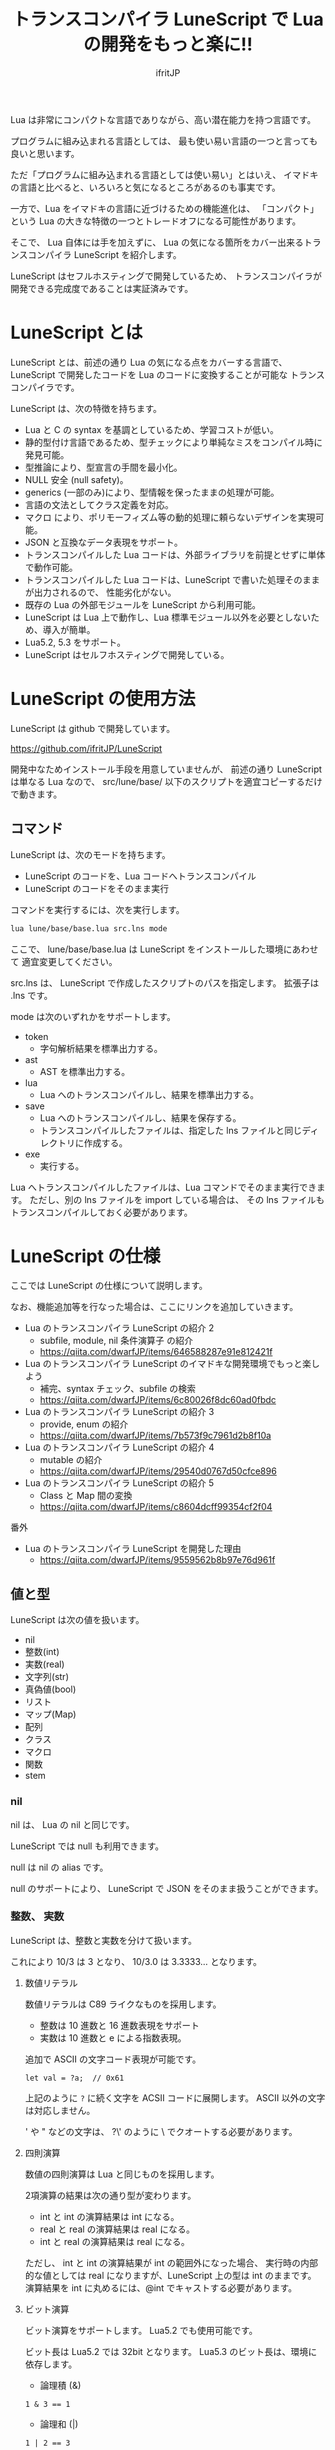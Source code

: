 # -*- coding:utf-8 -*-
#+AUTHOR: ifritJP
#+STARTUP: nofold
#+OPTIONS: ^:{}
#+HTML_HEAD: <link rel="stylesheet" type="text/css" href="org-mode-document.css" />

#+TITLE: トランスコンパイラ LuneScript で Lua の開発をもっと楽に!!

Lua は非常にコンパクトな言語でありながら、高い潜在能力を持つ言語です。

プログラムに組み込まれる言語としては、
最も使い易い言語の一つと言っても良いと思います。

ただ「プログラムに組み込まれる言語としては使い易い」とはいえ、
イマドキの言語と比べると、いろいろと気になるところがあるのも事実です。

一方で、Lua をイマドキの言語に近づけるための機能進化は、
「コンパクト」という Lua の大きな特徴の一つとトレードオフになる可能性があります。

そこで、 Lua 自体には手を加えずに、
Lua の気になる箇所をカバー出来るトランスコンパイラ LuneScript を紹介します。

LuneScript はセフルホスティングで開発しているため、
トランスコンパイラが開発できる完成度であることは実証済みです。

* LuneScript とは

LuneScript とは、前述の通り Lua の気になる点をカバーする言語で、
LuneScript で開発したコードを Lua のコードに変換することが可能な
トランスコンパイラです。

LuneScript は、次の特徴を持ちます。

- Lua と C の syntax を基調としているため、学習コストが低い。
- 静的型付け言語であるため、型チェックにより単純なミスをコンパイル時に発見可能。
- 型推論により、型宣言の手間を最小化。
- NULL 安全 (null safety)。
- generics (一部のみ)により、型情報を保ったままの処理が可能。
- 言語の文法としてクラス定義を対応。
- マクロ により、ポリモーフィズム等の動的処理に頼らないデザインを実現可能。
- JSON と互換なデータ表現をサポート。
- トランスコンパイルした Lua コードは、外部ライブラリを前提とせずに単体で動作可能。
- トランスコンパイルした Lua コードは、LuneScript で書いた処理そのままが出力されるので、
  性能劣化がない。
- 既存の Lua の外部モジュールを LuneScript から利用可能。
- LuneScript は Lua 上で動作し、Lua 標準モジュール以外を必要としないため、導入が簡単。
- Lua5.2, 5.3 をサポート。
- LuneScript はセルフホスティングで開発している。

* LuneScript の使用方法

LuneScript は github で開発しています。
  
https://github.com/ifritJP/LuneScript

開発中なためインストール手段を用意していませんが、
前述の通り LuneScript は単なる Lua なので、
src/lune/base/ 以下のスクリプトを適宜コピーするだけで動きます。

** コマンド

LuneScript は、次のモードを持ちます。

- LuneScript のコードを、Lua コードへトランスコンパイル
- LuneScript のコードをそのまま実行

コマンドを実行するには、次を実行します。   

#+BEGIN_SRC txt
lua lune/base/base.lua src.lns mode
#+END_SRC

ここで、 lune/base/base.lua は LuneScript をインストールした環境にあわせて
適宜変更してください。

src.lns は、 LuneScript で作成したスクリプトのパスを指定します。
拡張子は .lns です。

mode は次のいずれかをサポートします。

- token
  - 字句解析結果を標準出力する。
- ast
  - AST を標準出力する。
- lua
  - Lua へのトランスコンパイルし、結果を標準出力する。
- save  
  - Lua へのトランスコンパイルし、結果を保存する。
  - トランスコンパイルしたファイルは、指定した lns ファイルと同じディレクトリに作成する。
- exe
  - 実行する。

Lua へトランスコンパイルしたファイルは、Lua コマンドでそのまま実行できます。
ただし、別の lns ファイルを import している場合は、
その lns ファイルもトランスコンパイルしておく必要があります。

* LuneScript の仕様

ここでは LuneScript の仕様について説明します。

なお、機能追加等を行なった場合は、ここにリンクを追加していきます。


- Lua のトランスコンパイラ LuneScript の紹介 2 
  - subfile, module, nil 条件演算子 の紹介
  - https://qiita.com/dwarfJP/items/646588287e91e812421f
- Lua のトランスコンパイラ LuneScript のイマドキな開発環境でもっと楽しよう
  - 補完、syntax チェック、subfile の検索 
  - https://qiita.com/dwarfJP/items/6c80026f8dc60ad0fbdc
- Lua のトランスコンパイラ LuneScript の紹介 3
  - provide, enum の紹介
  - https://qiita.com/dwarfJP/items/7b573f9c7961d2b8f10a
- Lua のトランスコンパイラ LuneScript の紹介 4
  - mutable の紹介
  - https://qiita.com/dwarfJP/items/29540d0767d50cfce896
- Lua のトランスコンパイラ LuneScript の紹介 5 
  - Class と Map 間の変換
  - https://qiita.com/dwarfJP/items/c8604dcff99354cf2f04
  

番外

- Lua のトランスコンパイラ LuneScript を開発した理由
  - https://qiita.com/dwarfJP/items/9559562b8b97e76d961f


** 値と型

LuneScript は次の値を扱います。

- nil
- 整数(int)
- 実数(real)
- 文字列(str)
- 真偽値(bool)  
- リスト
- マップ(Map)
- 配列
- クラス
- マクロ  
- 関数
- stem

*** nil

nil は、 Lua の nil と同じです。

LuneScript では null も利用できます。

null は nil の alias です。

null のサポートにより、 LuneScript で JSON をそのまま扱うことができます。

*** 整数、 実数

LuneScript は、整数と実数を分けて扱います。

これにより 10/3 は 3 となり、 10/3.0 は 3.3333... となります。

**** 数値リテラル

数値リテラルは C89 ライクなものを採用します。

- 整数は 10 進数と 16 進数表現をサポート
- 実数は 10 進数と e による指数表現。

追加で ASCII の文字コード表現が可能です。

#+BEGIN_SRC lns
let val = ?a;  // 0x61
#+END_SRC

上記のように ~?~ に続く文字を ACSII コードに展開します。
ASCII 以外の文字は対応しません。

' や " などの文字は、 ?\'  のように \ でクオートする必要があります。

**** 四則演算

数値の四則演算は Lua と同じものを採用します。

2項演算の結果は次の通り型が変わります。

- int と int の演算結果は int になる。
- real と real の演算結果は real になる。
- int と real の演算結果は real になる。
  
ただし、 int と int の演算結果が int の範囲外になった場合、
実行時の内部的な値としては real になりますが、LuneScript 上の型は int のままです。
演算結果を int に丸めるには、@int でキャストする必要があります。

**** ビット演算

ビット演算をサポートします。
Lua5.2 でも使用可能です。

ビット長は Lua5.2 では 32bit となります。
Lua5.3 のビット長は、環境に依存します。

- 論理積 (&)

#+BEGIN_SRC lns
1 & 3 == 1
#+END_SRC
  
- 論理和  (|)
  
#+BEGIN_SRC lns
1 | 2 == 3
#+END_SRC
  
- 排他的論理和 (~)
  
#+BEGIN_SRC lns
1 ~ 3 == 2
#+END_SRC
  
- 論理シフト(左) (|<<)
  
#+BEGIN_SRC lns
1 |<< 2 == 4
#+END_SRC
  
- 論理シフト(右) (|>>)

#+BEGIN_SRC lns
0x10 |>> 2 == 4
#+END_SRC

- ビット反転 (~)
  
#+BEGIN_SRC lns
~2 == 0xfffffffd  
#+END_SRC

*** 文字列

文字列は Lua と同じで終端文字のないデータです。
   
文字列リテラルは " あるいは ' で囲みます。
複数行の文字列リテラルは ``` で囲みます。

文字列内の N 番目の文字にアクセスするには txt[N] を使用します。
ただし txt[N] は読み込み専用で、文字の書き換えは出来ません。

#+BEGIN_SRC lns
let txt = "1234";
txt[ 2 ] // ?2
#+END_SRC

また、Python に似た format 書式を利用可能です。

#+BEGIN_SRC lns
"""
ここから〜
ここまで文字列"""
"10 + %s = %d" ("1", 11) // "10 + 1 = 11"
#+END_SRC

**** 文字列連結

文字列連結は Lua と同じ .. を使用します。

*** 真偽値(bool)

true, false をもちます。    


*** リスト、配列、マップ

LuneScript では、 Lua の table をリスト、配列、マップに分けて扱います。

リストは Lua のシーケンス、
配列は固定長のリスト、
マップは Lua の table です。

リテラルはそれぞれ次のように宣言します。

#+BEGIN_SRC lns
let list = [ 1, 2, 3 ];
let array = [@ 'a', 'b', 'c' ];
let map = { "A": 10, "B": 11, "C": 12 };
#+END_SRC

**** リスト

リストのオブジェクトは、順序付けて値を管理します。
     
#+BEGIN_SRC lns
let name : itemType[];
#+END_SRC

リストに保持できる値の型は、1 つに制限されます。
ただし、後述する stem! 型のリストであれば、全ての値を保持できます。

例えば、次は int 型の要素を持つリストになります。

#+BEGIN_SRC lns
let name : int[];
#+END_SRC

リストのオブジェクトは、 insert、 remove メソッドを持ちます。

#+BEGIN_SRC lns
let mut list:int[] = [];
list.insert( 1 );  // [ 1 ]
list.insert( 2 );  // [ 1, 2 ]
list.insert( 3 );  // [ 1, 2, 3 ]
list.remove();     // [ 1, 2 ]
#+END_SRC

リストの要素にアクセスするには、
次のように [N] で要素のインデックスを指定します。

#+BEGIN_SRC lns
let list = ['a','b','c'];
print( list[ 1 ] ); -- 'a'
#+END_SRC

要素のインデックスがリストの範囲外を指定した場合の処理は *未定義* です。


**** 配列

配列オブジェクトは、固定長のリストです。
サイズが固定であること以外はリストと同じです。

#+BEGIN_SRC lns
let mut list = [@ 1, 2 ];
list.insert( 1 );  // error
#+END_SRC

サイズ固定なため、 insert、 remove は出来ません。

**** マップ

マップのオブジェクトは、キーと値の紐付けを管理します。

#+BEGIN_SRC lns
let name : Map<keyType,valType>;
#+END_SRC

Map 型は、上記のように keyType と valType で宣言します。

例えば次の宣言は、キーが int 型で、値が str 型のマップです。

#+BEGIN_SRC lns
let val : Map<int,str>;
#+END_SRC

値にアクセスするには、次のように指定します。

#+BEGIN_SRC lns
let map = { "A": 10, "B": 11, "C": 12 };
print( map[ "A" ], map.B );
#+END_SRC

キーが文字列の場合、
map.B のようにマップオブジェクトのメンバとしてアクセスできます。

マップオブジェクトのキー、値には nil を設定出来ません。

**** リスト、マップコンストラクタの型

#+BEGIN_SRC lns
let list = [ 1, 2, 3 ];
let map = { "A": 10, "B": 11, "C": 12 };
#+END_SRC

リスト、マップは、上記のようにリテラルを宣言できます。
この時生成される リスト、マップの型は、 構成する値によって決まります。

マップコンストラクタで利用されるキー、あるいは値が全て同じ型なら、
マップのキー、値の型は、そのキー、値の型になります。
いずれかが異なれば stem 型になります。

具体的には、次のようになります。

#+BEGIN_SRC lns
let list1 = [ 1, 2, 3 ];			// int[]
let list1 = [ 'a', 'b', 'c' ];			// str[]
let list1 = [ 'a', 1, 'c' ];			// stem[]
let map1 = { "A": 10, "B": 11, "C": 12 };	// Map<str,int>
let map2 = { "A": 10, "B": 11, "C": 12 };	// Map<str,int>
let map3 = { "a": 'z', "b": 'y', "c": 'x' };	// Map<str,str>
let map4 = { "a": 1, "b": 'Z' };		// Map<str,stem>
#+END_SRC

*** stem

stem は、nil 以外の全ての値を保持できる型です。

LuneScript は、静的型付け言語であり、
想定する型と異なる値を与えらた場合はコンパイルエラーします。

対して stem 型は、nil 以外の全ての型を扱える型なので、
nil 以外のどのような値を与えられてもコンパイルエラーしません。

stem! は nil を含む全ての値を扱える型です。
Lua の変数そのものと考えて問題ありません。

*** ! 型 (nilable)

nilable は、 nil を保持可能な型です。
逆に言えば、 nilable でなければ、nil は保持出来ません。
これにより、非 nilable 型で扱っている間は、
nil による実行時エラーに気を使う必要がありません。

** 型変換

一部の型の値は、型を変換することが出来ます。

変換するには次の書式を利用します。

*演算子を @ から @@ に変更(2018/8/4)*

#+BEGIN_SRC lns
val@@type
#+END_SRC

これは val の値を type に変換することを宣言します。

例えば、次は val の値を int に変換しています。

#+BEGIN_SRC lns
val@@int
#+END_SRC

*** 数値型変換

数値型の値は異なる型に変換することが出来ます。
変換には、丸めが発生します。

- int から real
  - 整数から実数に変換
- real から int  
  - 実数から整数に変換
  - math.floor() を呼ぶのと等価。

*** stem 型との型変換

任意の型は stem 型と相互変換が可能です。

- 任意の型から stem 型に変換
  - @@stem で明示せずに暗黙的に変換可能。
- stem 型から任意の型に変換
  - @@type で明示が必要。
  - このとき、変換元の値が何の型だったかは判断しない。
  - 変換元の値の型と変換先の型が不一致した時の動作は *未定義*


** コメント

コメントは C++ スタイルを採用。
一行コメント ~//~ 、 複数行コメント ~/* */~ を指定可能。

#+BEGIN_SRC lns
// 行末までコメント
/* ここから〜
ここまでコメント*/
#+END_SRC

** 演算子

原則的に、演算子 は Lua と同じものを利用する。

Lua5.3 の //(切り捨て除算) は、1行コメントとなるので注意すること。

なお LuneScript では、整数同士の / は自動的に切り捨て除算となる。

** 変数宣言

#+BEGIN_SRC lns
[ pub | global ] let name [: type] = evp;
#+END_SRC

変数宣言は let で行なう。

let に続けて変数名を指定する。
変数の型は変数名に続けて : を入れて型指定する。

ただし、変数宣言初期化の値から型が推測できる場合は、型指定を省略できる。

例えば、次は int 型の val 変数を宣言する。

#+BEGIN_SRC lns
let val: int;
#+END_SRC

変数は全て local になる。
ただし、最上位のスコープに定義することで、
そのモジュール内でグローバルなデータとなる。

最上位のスコープに定義する変数の let の前に pub を指定すると、
外部のモジュールから参照可能な変数となる。

また、pub の代わりに global を宣言すると、VM 内でグローバルな変数となる。
ただしグローバルに登録されるのは、
この宣言を含むモジュールを import したタイミングとなる。

同名のグローバルシンボルが定義されている場合の動作は未定義とする。

同一スコープ内に、同名の変数を宣言することはできない。

*** mutable 制御

変数には mutable 制御が不可欠です。
必ずこちらを参照してください。

https://qiita.com/dwarfJP/items/29540d0767d50cfce896

*** nilable の変数宣言

宣言する型に ! を付加することで nilable になります。

例えば次の val は、int の nilable 型となり、
int と nil を設定可能であるのに対し、
val2 は、 nil を設定できない変数となります。

非 nilable の変数に対して nil を代入すると、コンパイルエラーとなります。

#+BEGIN_SRC lns
let val: int! = 1;
let val2: int = nil; // error
#+END_SRC

nilable は nil となる可能性がありますが、
非nilable の型は nil になりません。
つまり、非 nilable 型を利用している間は、
意図しないタイミングで nil アクセスエラーが発生しないことを保証できます。

nilable 型の値は、そのままでは本来の型としては使用できません。

次の例では、int! 型の val は int として演算に使用できず、コンパイルエラーとなります。

#+BEGIN_SRC lns
let val: int! = 1;
let val2 =  val + 1; // error
#+END_SRC

nilable 型から本来の値に戻すには、次のいずれかの syntax を利用します。

- unwrap
- unwrap!
- let!
- sync!
- if!
- if! let
  
  
** nilable 関連の仕様

ここでは nilable 関連の仕様について説明します。

*** マップ型の値取得

map 型の要素にアクセスした場合、その結果は必ず nilable 型になります。

たとえば、次の map.B は int! となります。

#+BEGIN_SRC lns
let map = { "A": 10, "B": 11, "C": 12 };
let val = map.B; // int! 
#+END_SRC

*** unwrap

unwrap は、直後に続く式の nilable から非 nilable 型に変換する式です。


#+BEGIN_SRC lns
unwrap exp [ default insexp ]
#+END_SRC

unwrap の評価結果は、 exp の nilable を外した型となります。

exp には、評価結果が nilable となる式を渡す必要があります。
insexp には、 exp が nil だった時に、代わりとなる式を渡します。
insexp の型は、 exp の nilable を外した型でなければなりません。
例えば exp が int! だった場合、 insexp は int 型でなければなりません。
default が省略されていて exp が nil だった場合、プログラムはエラー終了します。

exp が nilable でない場合は、 コンパイルエラーします。

#+BEGIN_SRC lns
{
  let val: int! = nil;
  let val2 = unwrap val default 0;
  print( "%d", val ); // 0
}
{
  let val: int! = 1;
  let val2 = unwrap val default 0;
  print( "%d", val ); // 1
}
#+END_SRC

上記の例は、
最初の unwrap では val が nil のため default の評価結果が返り、
2つめの unwrap では val が 1 のため、1 が返っている。

*** unwrap!

unwrap! は、 前述の unwrap 処理と、変数への代入を同時に行ないます。
     
#+BEGIN_SRC lns
unwrap! symbol {, symbol }  = exp[, exp ] block [then thenblock];
#+END_SRC

exp が nil でない場合、 unwrap の結果を symbol に代入します。

いずれかの exp が nil だった場合、ブロック block を実行します。
このブロック内では次のいずれかの処理を行なう必要があります。

- symbol に対して適切な値を設定する
- symbol を定義しているスコープから抜ける。

もしも上記の処理を行なわない場合、その後の動作は未定義です。

またブロック block 内では、 _exp%d のシンボルで、
exp の unwrap の結果にアクセスできます。
%d は 1 から始まる数字で、 symbol の順番に対応します。

このブロック block 内では、symbol の値は未定義となります。

then ブロックは、 exp が全て nil でなかった場合に実行されます。
このブロック内からは、symbol にアクセス出来ます。

#+BEGIN_SRC lns
fn test( arg:int! ) {
  let val = 0;

  unwrap! val = arg { print( 0 ); return; } then { val = val + 1; }
  print( val );
}
test( 1 );  // print( 2 );
test( 2 );  // print( 3 );
test( nil );  // print( 0 );
#+END_SRC

*** let!

let! は、変数宣言と unwrap を同時に行ないます。
    
#+BEGIN_SRC lns
let! symbol {, symbol } = exp[, exp ] block [ then thenblock ];
#+END_SRC

block と thenblock の扱いは unwrap! と同じです。
適切な処理をしない場合、 symbol の値は未定義です。

block ブロック内では '_' + symbol の名前で exp の unwrap の結果を参照できます。

thenblock ブロック内では symbol で値を参照できる。

#+BEGIN_SRC lns
fn test( arg:int! ) {
  let! val = func() { print( 0 ); return; } do { val = val + 1; }
  print( val );
}
test( 1 );  // print( 2 );
test( 2 );  // print( 3 );
test( nil );  // print( 0 );
#+END_SRC


**** sync!

sync! は、 unwrap 処理を行ないます。

#+BEGIN_SRC lns
sync! symbol {, symbol } = exp[, exp ] block [then thenblock] do doblock;
#+END_SRC

exp と symbol, thenblock の扱いは unwrap! と、ほぼ同じです。
異なるのは、 symbol のスコープが thenblock と doblock に限定されることです。

doblock は、 block と thenblock を処理した後に実行されるブロックです。

sync! は、doblock ブロック処理終了後に次の処理を行ないます。

- sync! を使用したスコープに、symbol で宣言したシンボル名と同じシンボルがある場合、
doblock ブロック終了時点の symbol の値を反映する。

ただし、 doblock を return 等で抜けた場合は反映されない。

*なお sync! で宣言した symbol から、
上位スコープ内の同名の symbol へは、代入可能な関係でなければならない。*

例えば次は、test() 関数内で sync! を実行している。
この sync! は val に func() の結果を格納しており、
doblock で val を変更している。
doblock が終了すると、val の値が外側のスコープの val に反映される。

#+BEGIN_SRC lns
fn test( arg:int!, arg2:int! ) {
  let mut val = 1;
  let val2 = 1;
  sync! val, val3 = arg, arg2 { print( 0 ); return; } do { val = arg + arg2; }
  print( val );
}
test( nil );  // print( 0 );
#+END_SRC

**** if!

if! は、 unwrap 処理による条件分岐です。

#+BEGIN_SRC lns
if! exp block [ else elseblock ];
#+END_SRC

exp には nilable な式を指定します。
exp が nil でなかった場合、 block を実行します。
exp が nil だった場合、 elseblock を実行します。

block 内の処理では _exp で、 exp の unwrap の結果にアクセスできます。

**** if! let

if! let は、 unwrap 処理による条件分岐です。

#+BEGIN_SRC lns
if! let var[,var,...] = exp[,exp,...] block [ else elseblock ];
#+END_SRC

exp には nilable な式を指定します。
exp が nil でなかった場合、 block を実行します。
exp が nil だった場合、 elseblock を実行します。

block 内の処理では var で宣言した変数にアクセス出来ます。
var の変数には exp の unwrap の結果が格納されます。

** 一般制御文

Lua と同じ制御文(if,while,for,repeat)をサポートする。

Lua と同様に、continue はない。

*** if

#+BEGIN_SRC lns
if exp {
}
elseif exp {
}
else {
}
#+END_SRC
    
if は Lua と同じ構文とする。
ただし、ブロックは {} で宣言する。このブロックは必須である。
C のようにブロックを宣言せずに 1 文だけ書くことはできない。

*** switch

#+BEGIN_SRC lns
switch exp {
  case condexp [, condexp] {
  }
  case condexp {
  }
  default {
  }
}
#+END_SRC
    
switch は、exp の結果と一致する condexp を探し、一致するブロックを実行する。
どの condexp にも一致しない場合は default のブロックを実行する。
condexp は , で区切って複数指定できる。
複数指定した場合、いずれかと一致したブロックを実行する。

*** while, repeat

#+BEGIN_SRC lns
while exp {
}

repeat {
} exp;
#+END_SRC
    
while, repeat は Lua と同じ構文とする。
ただし、ブロックは {} で宣言する。このブロックは必須である。
C のようにブロックを宣言せずに 1 文だけ書くことはできない。

*** for

#+BEGIN_SRC lns
for name = exp1, exp2, exp3 {
}
#+END_SRC

for は、イテレータを使用しないタイプの制御とする。
イテレータを利用するタイプは each とする。

ブロックは {} で宣言する。このブロックは必須である。
C のようにブロックを宣言せずに 1 文だけ書くことはできない。

*** foreach

#+BEGIN_SRC lns
foreach val [, index ] in listObj {
}
foreach val [ , index ] in arrayObj {
}
foreach val [, key ] in mapObj {
}
#+END_SRC

foreach は、 List, Array, Map のオブジェクトが保持する要素に対して処理を行なう。

val には各オブジェクトが保持する要素が格納され、body が実行される。
index には要素のインデックス、 key には要素を紐付けているキーが格納される。
index, key は省略可能。

*** apply

#+BEGIN_SRC lns
apply val {,val2 } of exp {
}
#+END_SRC
    
apply は、イテレータを使用するタイプの for とする。
ブロックは {} で宣言する。このブロックは必須である。
C のようにブロックを宣言せずに 1 文だけ書くことはできない。

val には、イテレータで列挙された値が格納される。
イテレータが複数の値を列挙する場合, その値を格納する val2 , val3... を宣言する。

exp の仕様は Lua の for と同じ。

*** goto

goto はサポートしない
   

** 関数宣言

#+BEGIN_SRC lns
[ pub | global ] fn name( arglist ) : retTypeList {
}
#+END_SRC

関数宣言は、上記のように fn で行ない、name で関数名を指定する。
name は省略可能。
引数は arglist で宣言し、変数宣言の let を省略した形で宣言する。
戻り値の型は、retTypeList で宣言する。型宣言は 変数宣言の : 以降と同じ。
関数は複数の値を返すことができる。  retTypeList は返す値の分の型を宣言する。

関数を外部モジュールに公開する場合は、fn の前に pub を宣言する。
ただし公開可能な関数は、最上位のスコープで定義した関数でなければならない。
例えば if や while 等のブロック内で定義した関数は、公開できない。

最上位のスコープに定義する関数において、
pub の代わりに global を指定すると、VM 内でグローバルとなる。
ただし登録されるのは、この宣言を含むモジュールを import したタイミングとなる。

同名のグローバルシンボルが定義されている場合の動作は *未定義* とする。


関数宣言に関して、次の制限を持つ。
- 関数オーバーロードをサポートしない
- 演算子オーバーロードをサポートしない

#+BEGIN_SRC lns
fn plus( val1: int, val2: int ) : int {
  return val1 + val2;
}
fn plus1( val1: int, val2: int ) : int, int {
  return val1 + 1, val2 + 1;
}
#+END_SRC


*** 可変長引数

可変長引数は Lua の ... を利用する。

なお、 ... の各値は stem! 型として扱う。

#+BEGIN_SRC lns
fn hoge( ... ) : stem! {
  let val: stem! = ...;
  return val;
}
#+END_SRC

例えば、上記関数は引数に与えらえた第一引数を return するが、
このときの型は stem! となる。

*** 関数コール

関数コールは 関数オブジェクト()で行う。

** クラス宣言
   
オブジェクト指向プログラミングのためのクラスをサポートする。

クラスに関して、次の制約を持つ。
- 多重継承はサポートしない。
- generics(template) はサポートしない。
- 全てがオーバーライド可能なメソッドとなる。
  - オーバーライドの抑制はできない。
- 継承間で引数の異なる同名メソッドは定義できない。
  - ただし、コンストラクタは例外で同じ名前( __init )。

クラス宣言の最小サンプルを示す。

#+BEGIN_SRC lns
class Hoge {
}
#+END_SRC

このサンプルは、 Hoge という名前のクラスを宣言している。
メンバもメソッドも持たないため、
現実的に利用することはないだろうが、クラス宣言としてはこれが最小である。

なお、 class を外部モジュールに公開する場合は、次のように pub を付けて宣言する。

#+BEGIN_SRC lns
pub class Hoge {
}
#+END_SRC

*** メンバ、メソッド

クラスはメンバ(変数)、メソッド(関数)を持つことが出来る。

例えば、次は val1,val2 のメンバと、 func() のメソッドを持つ。

#+BEGIN_SRC lns
class Hoge {
  let val1:int;
  let val2:int;
  pub fn func( val:int ): int {
     return val + self.val1 + self.val2;
  }
}
#+END_SRC

メソッドの処理から自分自身のインスタンスにアクセスする場合、
self を利用する (C++ の場合 this )。

なお、 C++ ではメソッドの処理から自分自身のメンバやメソッドにアクセスする場合、
次のように this ポインタを経由する方法と、そのまま直にアクセスすることが可能である。

#+BEGIN_SRC cpp
this->val = 1;
val = 1;
#+END_SRC

一方で、LuneScript では必ず self を使用しなければならない。

**** アクセス制御

LuneScript では、メンバ、メソッドのアクセス制御を行なえる。     

アクセス制御には 'pub', 'pro', 'pri' を指定する。

それぞれの意味は次の通り。 (C++ と同じ)

- pub
  - どこからでもアクセス可
- pro
  - サブクラスからアクセス可
- pri    
  - このクラス内からのみアクセス可
    
アクセス制御を明示しない場合、デフォルトの pri が使用される。    

次の例は、 val1 が pri, val2 が pro, func が pub である。

#+BEGIN_SRC lns
class Hoge {
  pri let val1:int;
  pro let val2:int;
  pub fn func( val:int ): int {
     return val + self.val1 + self.val2;
  }
}
#+END_SRC


*** インスタンスの生成

クラスのインスタンス生成には new を使用する。

次は、 Hoge クラスのインスタンスを生成している。

#+BEGIN_SRC lns
class Hoge {
}
let hoge = new Hoge();
#+END_SRC

new 演算子の後には、クラスを指定する。
クラスがメンバを持つ場合、
次のように設定するメンバの値を new の後のクラスの () で指定する。

#+BEGIN_SRC lns
class Hoge {
  let val1:int;
  let val2:int;
}
let hoge = new Hoge(1,2);
#+END_SRC

*** コンストラクタ

クラスはコンストラクタを持てる。
コンストラクタは、クラスの全メンバの初期化を行なう。

例えば次の場合、 コンストラクタで val1, val2 の初期化を行なっている。

#+BEGIN_SRC lns
class Hoge {
  let val1:int;
  let val2:int;
  pub fn __init() {
    self.val1 = 0;
    self.val2 = 0;
  }
}
let hoge = new Hoge();
#+END_SRC

このとき、new に続くクラス名の後に指定する引数には値を指定しない。
new の引数はそのクラスの引数であり、
この例のクラスのコンストラクタは引数を持たないため new には値を指定しない。

なお、コンストラクタを自前で作成しない場合は、
自動で全メンバを引数に持つコンストラクタが生成される。
この時生成されるコンストラクタの引数は、メンバの宣言順となる。

コンストラクタを自前で作成する場合、次の制約がある。

- 全てのメンバを初期化しなければならない。
- コンストラクタの宣言の後に、メンバを宣言してはならない。
- return を使用してはならない。
  
スーパークラスのコンストラクタをコールする場合は super() を使用する。
super() は、コンストラクタの先頭で呼び出す必要がある。

クラスを継承している場合、コンストラクタは自前で作成しなければならない。

*** static

メンバ、メソッドの宣言時 static を付加することで、
静的なメンバ、メソッドを作成することが出来る。

次は、static なメンバ val, メソッド func() を持つクラスのサンプルである。

#+BEGIN_SRC lns
class Hoge {
  static let val:int;
  __init {
    Hoge.val = 1;
  }
  pub static fn func():int {
     return 2;
  }
}
print( Hoge.val, Hoge.func() ); // 1, 2
#+END_SRC

static メンバ、メソッドは、インスタンスを生成せずに利用できる。

**** __init ブロック

static なメンバを初期化するブロックである。

static なメンバを持つクラスは、必ず __init ブロックを宣言しなければならない。

__init ブロックは次の制約がある。

- 全ての static メンバを初期化しなければならない。
- __init ブロックの後に、 static メンバを宣言してはならない。


*** アクセッサ

メンバ宣言時に、アクセッサを同時に宣言できる。

このアクセッサは getter, setter の順に宣言し、
宣言箇所にはアクセス権限(pub/pro/pri)を指定する。

例えば次の場合、
メンバ val に対して pub の getter と pri の setter が作られる。

#+BEGIN_SRC lns
  let pri val : int { pub, pri };
#+END_SRC

作られる getter と setter は、 get_val(), set_val() のメソッドとなる。
同名のメソッドが存在する場合は、この宣言は無視される。

アクセッサ宣言の {} を省略した場合、アクセッサは作成されない。
getter だけ指定し、 setter を省略した場合は、 getter だけ作成される。

**** getter アクセス

メンバの getter にアクセスする際は、
.get_member() だけでなく、 .$member でもアクセスできる。

なおアクセッサではなく、メンバ member 自体が pub だった場合も
.$member でアクセスできる。

#+BEGIN_SRC lns
class Test {
  pri val: int { pub };
}
Test test = new Test( 10 );
print( test.$val );  -- 10
#+END_SRC

*** advertise

LuneScript は、
メンバのメソッドを自分のメソッドとして透過的に利用することが出来る。

次の例で説明する。

#+BEGIN_SRC lns
class Hoge {
   pub fn func() {
      print( "Hoge.func()" );
   }
}
class Foo {
   pri let hoge:Hoge;
   pub fn __init() {
      self.hoge = new Hoge();
   }
   advertise hoge;
}
let foo = new Foo();
foo.func(); // Hoge.func()
#+END_SRC

上の例では、クラス Foo はメンバに Hoge クラスの hoge を持つ。
そしてクラス Foo は、メンバ hoge を advertise している。
これによって、クラス Foo は Hoge クラスのメソッド func() を持つことになり、
foo.func() を実行すると、内部的に Foo.hoge.func() が実行される。

なお advertise は、advertise しているクラスに同名のメソッドがある場合、
そちらのメソッドを優先する。

例えば次の例では、クラス Hoge はメソッド func1(), func2() を持ち、
クラス Foo はメソッド func1() を持つ。
この場合、クラス Foo のメソッド func1() が優先される。

#+BEGIN_SRC lns
class Hoge {
   pub fn func1() {
      print( "Hoge.func1()" );
   }
   pub fn func2() {
      print( "Hoge.func2()" );
   }
}
class Foo {
   pri let hoge:Hoge;
   pub fn __init() {
      self.hoge = new Hoge();
   }
   pub fn func1() {
      print( "Foo.func1()" );
   }
   advertise hoge;
}
let foo = new Foo();
foo.func1(); // Foo.func()
foo.func2(); // Hoge.func()
#+END_SRC




*** 継承

LuneScript は、クラスの継承をサポートする。
ただし、多重継承はサポートしない。

その代わりに、インタフェースをサポートする。

継承は次のように extend で宣言する。

#+BEGIN_SRC lns
class Super {
}
class Sub extend Super {
  pub fn __init() {
     super();
  }
}
#+END_SRC

この例は、Sub クラスが Super クラスを継承している。

*** override

全てのメソッドはオーバーライド可能である。

メソッドをオーバーライドする場合、次のように override を宣言しなければならない。

#+BEGIN_SRC lns
class Super {
  pub fn func() {
  }
}
class Sub extend Super {
  pub fn __init() {
     super();
  }
  pub override fn func() {
  }
}
#+END_SRC

*** インタフェース

インタフェースは、メソッドの型だけを宣言可能なクラスである。

メンバを持つことや、メソッドの処理を定義することは出来ない。

次の例は、クラス Test で インタフェース IF をインプリメントしている。

#+BEGIN_SRC lns
interface IF {
  pub fn func();
}
class Test extend (IF) {
  pub fn func() {
     print( "Test.func" );
  }
}
fn sub( obj:IF ) {
  obj.func();
}
sub( new Test() );
#+END_SRC

*** メソッド 呼び出し

メソッド呼び出しは、次のように行なう。

#+BEGIN_SRC cpp
Hoge hoge;
Hoge.sub();
hoge.func();
#+END_SRC

Hoge.sub() はクラスメソッドで、
hoge.func() はインスタンスメソッドである。

クラスメソッドは *クラスシンボル.メソッド()* 、
メソッドは *インスタンス.メソッド()*  で呼び出す。

Lua のような : と . の使い分けではなく、どちらも . を利用する。

*** プロトタイプ宣言

LuneScript は、スクリプトの上から順に解析する。

スクリプトで参照するシンボルは、事前に定義されている必要がある。
例えばクラス TEST 型の変数を宣言するには、事前にクラス TEST を定義する必要がある。

また、交互に参照するクラスを定義するには、
どちらかをプロトタイプ宣言する必要がある。

次は、 ClassA, ClassB がそれぞれを参照する時の例である。

#+BEGIN_SRC lns
class Super {
}
pub proto class ClassB extend Super;
class ClassA {
  let val: ClassB;
}
pub class ClassB extend Super{
  let val: ClassA;
}
#+END_SRC

proto は上記のように宣言する。

プロトタイプ宣言と実際の定義において、
pub や extend など同じものを宣言しなければならない。


** マクロ

LuneScript は簡易的なマクロを採用する。

Lisp などのような本来のマクロではなく、あくまでも簡易的な機能である。

マクロは次のように定義する。

#+BEGIN_SRC lns
macro _name ( decl-arg-list ) {
  { macro-statement }
  expand-statement
}
#+END_SRC

マクロ定義は、予約語 macro で始める。
続いてマクロ名 _name を指定する。マクロ名は _ で始まらなければならない。

decl-arg-list は、マクロで使用する引数を宣言する。
マクロの引数は、プリミティブでなければならない。

macro-statement は、 expand-statement で使用する変数を設定する処理を書く。
expand-statement で書いた内容が、マクロで展開される。

次は、単純なマクロの例である。

#+BEGIN_SRC lns
macro _hello( word: str ) {
  print( "hello" .. str ); 
}
_hello( "world" ); // print( "hello" .. "world" );
#+END_SRC

この例では macro-statement は無く、 expand-statement だけがあり、
expand-statement の print が展開されている。


マクロ内では、他の関数と同じように処理を書ける。
ただし、 macro-statement 内では、標準関数の一部しか利用できない。

C のような定数に名前を付けるためにマクロは利用できない。
そのような使い方をしたい場合は enum を使用すること。

*** macro-statement で利用できる追加 syntax

macro-statement 内では、次の特殊な syntax を追加で利用できる。

- ,,,,
- ,,,
- ,,
- ~`{ }~

,,,, は、直後に続く *シンボル* を *文字列に変換* する演算子である。
,,, は、直後に続く *式* を評価して得られた *文字列をシンボルに変換* する演算子である。

~`{}~ は、 ~`{}~  内で書いたステートメントを、そのままの値とすることが出来る。
macro-statement 内で ~`{}~ で書いたステートメントは、
macro-expand で展開することができる。
~`{}~  内では変数の参照や関数の実行を書いても、
macro-statement 内では評価されない。
macro-expand で展開時に評価される。

,, は、直後に続く *式* を評価する演算子である。
,,、 ,,,、 ,,,,、 は、 macro-statement の ~`{}~  内で利用することで、
式を評価することが出来る。

macro-expand で ,, を利用すると、直後の変数を展開する。
macro-expand では、式の評価ではなく、変数を展開に限定される。


例えば次のマクロでは、

#+BEGIN_SRC lns
macro _test2( val:int, funcxx:sym ) {
    {
        fn func(val2:int):str {
            return "mfunc%d" (val2);
        }
        let message = "hello %d %s" ( val, ,,,,funcxx );
        let stat = `{ print( "macro stat" ); };
        let stat2 = `{
            for index = 1, 10 {
                print( "hoge %d" ( index ) );
            }
        };
        let mut stat3:stat[] = [];
        for index = 1, 4 {
            stat3.insert( `{ print( "foo %d" ( ,,index ) ); } );
        }
        let stat4 = ,,,func( 1 );
    }
    print( ,,message );
    ,,funcxx( "macro test2" );
    ,,stat;
    ,,stat2;
    ,,stat3;
    ,,stat4( 10 );
}
fn mfunc1( val: int ) {
    print( "mfunc1", val );
}

_test2( 1, print );
#+END_SRC

マクロ展開によって次のように展開される。

#+BEGIN_SRC lns
print( "hello 1 print" );			// print( ,,message );
print( "macro test2" );				// ,,funcxx( "macro test2" );
print( "macro stat" );				// ,,stat
for index = 1, 10 {				// ,,stat2
  print( "hoge %d" ( index ) );
}
print( "foo %d" ( 1 ) );			// ,,stat3
print( "foo %d" ( 2 ) );
print( "foo %d" ( 3 ) );
print( "foo %d" ( 4 ) );
mfunc1( 10 );					// ,,stat4( 10 );
#+END_SRC

ここで注目すべき点は、次の点である。

- _test2( 1, print ) のマクロ呼び出しで print を渡しているが、
  これは print が保持する関数オブジェクトを渡しているのではなく、
  print シンボルそのものを渡している。
- stat2 は、 for 文そのものを展開しているのに対し、
  stat3 は、 for 文で作成したステートメントリストを展開している。
  

上記の通り、マクロ内では通常の型以外に次の型を利用できる。

- シンボルを格納する sym 型
- ステートメントを格納する stat 型

マクロはステートメントを定義する箇所であれば、どこでも呼び出せる。
マクロ内でクラスや関数を定義することもできる。

*** マクロの意義

マクロは通常の関数と比べて幾つかの制限がある。
またマクロで行なえる処理は、関数等を組合せることで実現できる。

では、マクロを使う意義は何か？

それは、「マクロを使うことで静的に動作が確定する」ことである。

同じ処理を関数で実現した場合、動的な処理となってしまう。
一方、マクロで実現すれば、静的な処理となる。

これの何が嬉しいのか？

それは、静的型付け言語が動的型付け言語よりも優れている点と同じである。

静的に決まる情報を静的に処理することで、静的に解析できる。

例えば、オブジェクト指向の関数オーバーライドの大部分は、
マクロを利用することで静的に解決することができる。
動的な関数オーバーライドではなく、静的な関数呼び出しにすることで、
ソースコードを追い易くなる。

無闇にマクロを多用するは良くないが、
安易に関数オーバーライドなどの動的処理にするのも理想ではない。

動的処理とマクロは適宜使い訳が必要である。

** モジュール

LuneScript は、 1 ファイル 1 モジュールとなる。
モジュールは、それぞれ名前空間が異なる。

例えば lune/base/Parser.lns は、
lune.base.Parser の名前空間となる。

スクリプトファイル内で pub 宣言された関数、クラスは、
外部モジュールからアクセス可能となる。

*** import

外部モジュールを利用する際に import 宣言する。

import はスクリプトの最上位スコープで宣言しなければならない。

#+BEGIN_SRC lns
import hoge.foo.module1;
#+END_SRC

上記は、サーチパスから hoge/foo/module1.lns を検索し、利用可能とする。

module1 のクラス、関数にアクセスするには
module1.class, module1.func のようにアクセスする。

インポートしたシンボル(上記の場合は module1 )を変数として扱うことは出来ない。

モジュールは、相互参照出来ない。

例えば ModuleA, ModuleB があったとき、
ModuleA から ModuleB を import,
ModuleB から ModuleA を import することは出来ない。


*** require

Lua の外部モジュールを利用する際に宣言する。

#+BEGIN_SRC lns
let mod: stem! = require( 'module' );
#+END_SRC

require の結果は stem! 型となる。

モジュールは、相互参照出来ない。

* emacs 対応

LuneScript 編集用の emacs のメジャーモード lns-mode.el を用意しています。

https://github.com/ifritJP/LuneScript

emacs ユーザはご利用ください。

* セルフホスティング

LuneScript のトランスコンパイラは、極一部を除いて LuneScript で開発しています。

具体的には、LuneScript のソースコードサイズ 約 385KB 中、
99.99% は LuneScript で開発しています。 残りの 0.01% は Lua です。

セルフホスティングで開発することで、次の利点があります。

- それなりの規模のスクリプトでの、使用実績が出来る。
- テストのためだけのスクリプトの作成を、最小限に出来る。
- その言語を使い倒すことになるため、その言語の長所・短所が実感出来る。
- 短所を早期発見できるので、すぐに改善策を検討できる。

もし、今後自分で言語を設計・開発しようと考えている方がいれば、
セルフホスティングで開発することをオススメします。

* さいごに

この記事では Lua のトランスコンパイラである LuneScript を紹介しました。

LuneScript の開発動機は、 Lua での生産性を上げることが建前としてありますが、
実用的な言語を自作してみたいという技術的興味によるものもかなり大きいです。

LuneScript に、静的型付けやクラス定義だけでなく、
NULL safety やマクロを取り入れたのは技術的興味によるものが大きかったです。

まだまだ取り入れたい機能はあるので、随時更新する予定です。

とりあえずの予定としては、C 言語をトランスコンパイル先の言語とするために、
所有権とライフタイムを取り入れたいと考えています。


